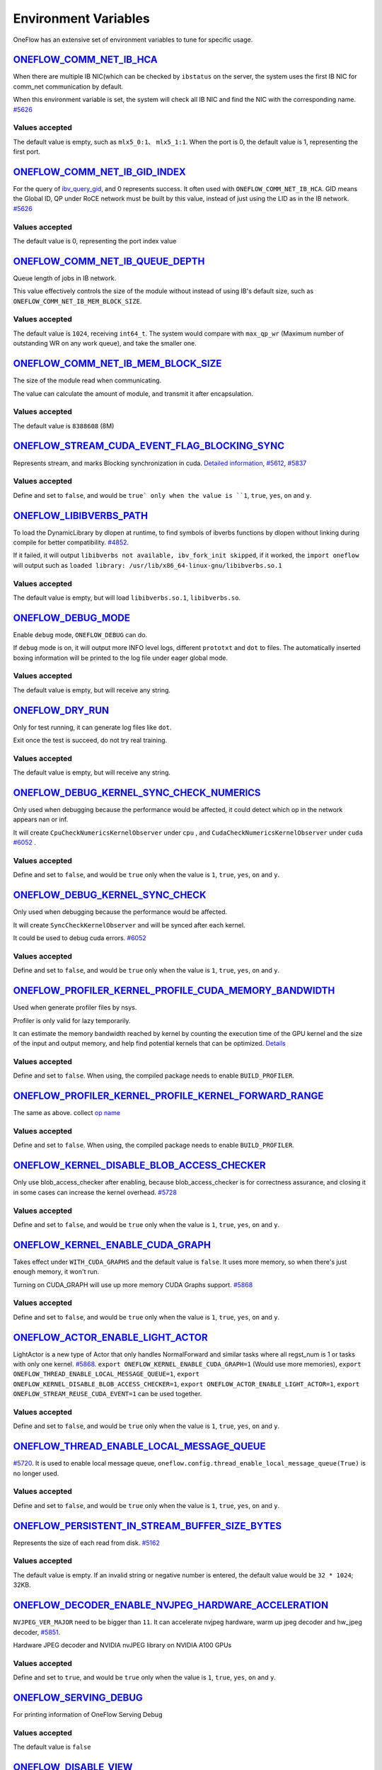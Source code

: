 Environment Variables
================================================

OneFlow has an extensive set of environment variables to tune for specific usage.

`ONEFLOW_COMM_NET_IB_HCA <https://github.com/Oneflow-Inc/oneflow/blob/v0.9.0/oneflow/core/comm_network/ibverbs/ibverbs_comm_network.cpp#L47>`_
---------------------------------------------------------------------------------------------------------------------------------------------------------------------------------------------------------------------------------

When there are multiple IB NIC(which can be checked by ``ibstatus`` on the server, the system uses the first IB NIC for comm_net communication by default.

When this environment variable is set, the system will check all IB NIC and find the NIC with the corresponding name. `#5626 <https://github.com/Oneflow-Inc/oneflow/pull/5626>`_

Values accepted
^^^^^^^^^^^^^^^
The default value is empty, such as ``mlx5_0:1``、 ``mlx5_1:1``. When the port is 0, the default value is 1, representing the first port.

`ONEFLOW_COMM_NET_IB_GID_INDEX <https://github.com/Oneflow-Inc/oneflow/blob/v0.9.0/oneflow/core/comm_network/ibverbs/ibverbs_comm_network.cpp#L142>`_
---------------------------------------------------------------------------------------------------------------------------------------------------------------------------------------------------------------------------------

For the query of `ibv_query_gid <https://www.ibm.com/docs/en/aix/7.2?topic=management-ibv-query-gid>`_, and 0 represents success. It often used with ``ONEFLOW_COMM_NET_IB_HCA``. GID means the Global ID, QP under RoCE network must be built by this value, instead of just using the LID as in the IB network. `#5626 <https://github.com/Oneflow-Inc/oneflow/pull/5626>`_

Values accepted
^^^^^^^^^^^^^^^
The default value is 0, representing the port index value

`ONEFLOW_COMM_NET_IB_QUEUE_DEPTH <https://github.com/Oneflow-Inc/oneflow/blob/v0.9.0/oneflow/core/comm_network/ibverbs/ibverbs_qp.cpp#L44>`_
---------------------------------------------------------------------------------------------------------------------------------------------------------------------------------------------------------------------------------

Queue length of jobs in IB network.

This value effectively controls the size of the module without instead of using IB's default size, such as ``ONEFLOW_COMM_NET_IB_MEM_BLOCK_SIZE``.

Values accepted
^^^^^^^^^^^^^^^
The default value is ``1024``, receiving ``int64_t``. The system would compare with ``max_qp_wr`` (Maximum number of outstanding WR on any work queue), and take the smaller one.

`ONEFLOW_COMM_NET_IB_MEM_BLOCK_SIZE <https://github.com/Oneflow-Inc/oneflow/blob/v0.9.0/oneflow/core/comm_network/ibverbs/ibverbs_qp.cpp#L68>`_
---------------------------------------------------------------------------------------------------------------------------------------------------------------------------------------------------------------------------------

The size of the module read when communicating.

The value can calculate the amount of module, and transmit it after encapsulation.

Values accepted
^^^^^^^^^^^^^^^
The default value is ``8388608`` (8M)

`ONEFLOW_STREAM_CUDA_EVENT_FLAG_BLOCKING_SYNC <https://github.com/Oneflow-Inc/oneflow/blob/v0.9.0/oneflow/core/ep/cuda/cuda_device.cpp#L59>`_
---------------------------------------------------------------------------------------------------------------------------------------------------------------------------------------------------------------------------------

Represents stream, and marks Blocking synchronization in cuda. `Detailed information <https://www.cnblogs.com/1024incn/p/5891051.html>`_, `#5612 <https://github.com/Oneflow-Inc/oneflow/pull/5612>`_, `#5837 <https://github.com/Oneflow-Inc/oneflow/pull/5837>`_

Values accepted
^^^^^^^^^^^^^^^
Define and set to ``false``, and would be ``true` only when the value is ``1``, ``true``, ``yes``, ``on`` and ``y``.

`ONEFLOW_LIBIBVERBS_PATH <https://github.com/Oneflow-Inc/oneflow/blob/v0.9.0/oneflow/core/platform/lib/ibv_wrapper.cpp#L24>`_
---------------------------------------------------------------------------------------------------------------------------------------------------------------------------------------------------------------------------------

To load the DynamicLibrary by dlopen at runtime, to find symbols of ibverbs functions by dlopen without linking during compile for better compatibility. `#4852 <https://github.com/Oneflow-Inc/oneflow/pull/4852>`_.

If it failed, it will output ``libibverbs not available, ibv_fork_init skipped``, if it worked, the ``import oneflow`` will output such as ``loaded library: /usr/lib/x86_64-linux-gnu/libibverbs.so.1``

Values accepted
^^^^^^^^^^^^^^^
The default value is empty, but will load ``libibverbs.so.1``, ``libibverbs.so``.

`ONEFLOW_DEBUG_MODE <https://github.com/Oneflow-Inc/oneflow/blob/v0.9.0/oneflow/core/common/env_var/debug_mode.h#L23>`_
---------------------------------------------------------------------------------------------------------------------------------------------------------------------------------------------------------------------------------

Enable ``debug`` mode, ``ONEFLOW_DEBUG`` can do.

If ``debug`` mode is on, it will output more INFO level logs, different ``prototxt`` and ``dot`` to files. The automatically inserted boxing information will be printed to the log file under eager global mode.

Values accepted
^^^^^^^^^^^^^^^
The default value is empty, but will receive any string.

`ONEFLOW_DRY_RUN <https://github.com/Oneflow-Inc/oneflow/blob/v0.9.0/oneflow/core/job/resource_desc.cpp#L65>`_
---------------------------------------------------------------------------------------------------------------------------------------------------------------------------------------------------------------------------------

Only for test running, it can generate log files like ``dot``.

Exit once the test is succeed, do not try real training.

Values accepted
^^^^^^^^^^^^^^^
The default value is empty, but will receive any string.

`ONEFLOW_DEBUG_KERNEL_SYNC_CHECK_NUMERICS <https://github.com/Oneflow-Inc/oneflow/blob/v0.9.0/oneflow/core/lazy/stream_context/cuda/cuda_stream_context.cpp#L66>`_
---------------------------------------------------------------------------------------------------------------------------------------------------------------------------------------------------------------------------------

Only used when debugging because the performance would be affected, it could detect which op in the network appears nan or inf.

It will create ``CpuCheckNumericsKernelObserver`` under ``cpu`` , and ``CudaCheckNumericsKernelObserver`` under ``cuda`` `#6052 <https://github.com/Oneflow-Inc/oneflow/pull/6052>`_ .

Values accepted
^^^^^^^^^^^^^^^
Define and set to ``false``, and would be ``true`` only when the value is ``1``, ``true``, ``yes``, ``on`` and ``y``.

`ONEFLOW_DEBUG_KERNEL_SYNC_CHECK <https://github.com/Oneflow-Inc/oneflow/blob/v0.9.0/oneflow/core/job/env_global_objects_scope.cpp#L193>`_
---------------------------------------------------------------------------------------------------------------------------------------------------------------------------------------------------------------------------------

Only used when debugging because the performance would be affected.

It will create ``SyncCheckKernelObserver`` and will be synced after each kernel.

It could be used to debug cuda errors. `#6052 <https://github.com/Oneflow-Inc/oneflow/pull/6052>`_

Values accepted
^^^^^^^^^^^^^^^
Define and set to ``false``, and would be ``true`` only when the value is ``1``, ``true``, ``yes``, ``on`` and ``y``.

`ONEFLOW_PROFILER_KERNEL_PROFILE_CUDA_MEMORY_BANDWIDTH <https://github.com/Oneflow-Inc/oneflow/blob/v0.9.0/oneflow/core/profiler/kernel.cpp#L34>`_
---------------------------------------------------------------------------------------------------------------------------------------------------------------------------------------------------------------------------------

Used when generate profiler files by nsys.

Profiler is only valid for lazy temporarily.

It can estimate the memory bandwidth reached by kernel by counting the execution time of the GPU kernel and the size of the input and output memory, and help find potential kernels that can be optimized. `Details <https://github.com/Oneflow-Inc/oneflow/blob/02e29f9648f63a4d936cd818061e90064d027005/oneflow/core/profiler/kernel.cpp#L53>`_

Values accepted
^^^^^^^^^^^^^^^
Define and set to ``false``. When using, the compiled package needs to enable ``BUILD_PROFILER``.

`ONEFLOW_PROFILER_KERNEL_PROFILE_KERNEL_FORWARD_RANGE <https://github.com/Oneflow-Inc/oneflow/blob/v0.9.0/oneflow/core/profiler/kernel.cpp#L36>`_
---------------------------------------------------------------------------------------------------------------------------------------------------------------------------------------------------------------------------------

The same as above. collect `op name <https://github.com/Oneflow-Inc/oneflow/blob/v0.9.0/oneflow/core/profiler/kernel.cpp#L62>`_

Values accepted
^^^^^^^^^^^^^^^
Define and set to ``false``. When using, the compiled package needs to enable ``BUILD_PROFILER``.

`ONEFLOW_KERNEL_DISABLE_BLOB_ACCESS_CHECKER <https://github.com/Oneflow-Inc/oneflow/blob/v0.9.0/oneflow/core/job/env_global_objects_scope.cpp#L199>`_
---------------------------------------------------------------------------------------------------------------------------------------------------------------------------------------------------------------------------------

Only use blob_access_checker after enabling, because blob_access_checker is for correctness assurance, and closing it in some cases can increase the kernel overhead. `#5728 <https://github.com/Oneflow-Inc/oneflow/pull/5728>`_

Values accepted
^^^^^^^^^^^^^^^
Define and set to ``false``, and would be ``true`` only when the value is ``1``, ``true``, ``yes``, ``on`` and ``y``.

`ONEFLOW_KERNEL_ENABLE_CUDA_GRAPH <https://github.com/Oneflow-Inc/oneflow/blob/v0.9.0/oneflow/core/kernel/user_kernel.cpp#L692>`_
---------------------------------------------------------------------------------------------------------------------------------------------------------------------------------------------------------------------------------

Takes effect under ``WITH_CUDA_GRAPHS`` and the default value is ``false``. It uses more memory, so when there's just enough memory, it won't run.

Turning on CUDA_GRAPH will use up more memory CUDA Graphs support. `#5868 <https://github.com/Oneflow-Inc/oneflow/pull/5868>`_

Values accepted
^^^^^^^^^^^^^^^
Define and set to ``false``, and would be ``true`` only when the value is ``1``, ``true``, ``yes``, ``on`` and ``y``.

`ONEFLOW_ACTOR_ENABLE_LIGHT_ACTOR <https://github.com/Oneflow-Inc/oneflow/blob/v0.9.0/oneflow/core/thread/thread.cpp#L30>`_
---------------------------------------------------------------------------------------------------------------------------------------------------------------------------------------------------------------------------------

LightActor is a new type of Actor that only handles NormalForward and similar tasks where all regst_num is 1 or tasks with only one kernel. `#5868 <https://github.com/Oneflow-Inc/oneflow/pull/5868>`_. ``export ONEFLOW_KERNEL_ENABLE_CUDA_GRAPH=1`` (Would use more memories), ``export ONEFLOW_THREAD_ENABLE_LOCAL_MESSAGE_QUEUE=1``, ``export ONEFLOW_KERNEL_DISABLE_BLOB_ACCESS_CHECKER=1``, ``export ONEFLOW_ACTOR_ENABLE_LIGHT_ACTOR=1``, ``export ONEFLOW_STREAM_REUSE_CUDA_EVENT=1`` can be used together.

Values accepted
^^^^^^^^^^^^^^^
Define and set to ``false``, and would be ``true`` only when the value is ``1``, ``true``, ``yes``, ``on`` and ``y``.

`ONEFLOW_THREAD_ENABLE_LOCAL_MESSAGE_QUEUE <https://github.com/Oneflow-Inc/oneflow/blob/v0.9.0/oneflow/core/thread/thread.cpp#L29>`_
---------------------------------------------------------------------------------------------------------------------------------------------------------------------------------------------------------------------------------

`#5720 <https://github.com/Oneflow-Inc/oneflow/pull/5720>`_. It is used to enable local message queue, ``oneflow.config.thread_enable_local_message_queue(True)`` is no longer used.

Values accepted
^^^^^^^^^^^^^^^
Define and set to ``false``, and would be ``true`` only when the value is ``1``, ``true``, ``yes``, ``on`` and ``y``.

`ONEFLOW_PERSISTENT_IN_STREAM_BUFFER_SIZE_BYTES <https://github.com/Oneflow-Inc/oneflow/blob/v0.9.0/oneflow/core/persistence/persistent_in_stream.cpp#L30>`_
---------------------------------------------------------------------------------------------------------------------------------------------------------------------------------------------------------------------------------

Represents the size of each read from disk. `#5162 <https://github.com/Oneflow-Inc/oneflow/pull/5162>`_

Values accepted
^^^^^^^^^^^^^^^
The default value is empty. If an invalid string or negative number is entered, the default value would be ``32 * 1024``; 32KB.

`ONEFLOW_DECODER_ENABLE_NVJPEG_HARDWARE_ACCELERATION <https://github.com/Oneflow-Inc/oneflow/blob/v0.9.0/oneflow/core/kernel/image_decoder_random_crop_resize_kernel.cpp#L290>`_
---------------------------------------------------------------------------------------------------------------------------------------------------------------------------------------------------------------------------------

``NVJPEG_VER_MAJOR`` need to be bigger than ``11``. It can accelerate nvjpeg hardware, warm up jpeg decoder and hw_jpeg decoder, `#5851 <https://github.com/Oneflow-Inc/oneflow/pull/5851>`_.

Hardware JPEG decoder and NVIDIA nvJPEG library on NVIDIA A100 GPUs

Values accepted
^^^^^^^^^^^^^^^
Define and set to ``true``, and would be ``true`` only when the value is ``1``, ``true``, ``yes``, ``on`` and ``y``.

`ONEFLOW_SERVING_DEBUG <https://github.com/Oneflow-Inc/oneflow/blob/v0.9.0/oneflow/api/cpp/framework/graph.cpp#L213>`_
---------------------------------------------------------------------------------------------------------------------------------------------------------------------------------------------------------------------------------

For printing information of OneFlow Serving Debug

Values accepted
^^^^^^^^^^^^^^^
The default value is ``false``

`ONEFLOW_DISABLE_VIEW <https://github.com/Oneflow-Inc/oneflow/blob/v0.9.0/oneflow/core/framework/tensor_methods.cpp#L35>`_
---------------------------------------------------------------------------------------------------------------------------------------------------------------------------------------------------------------------------------

To disable view mechanism, which means op related to view would stop running.

Values accepted
^^^^^^^^^^^^^^^
The default value is ``false``

`ONEFLOW_BOXING_DISABLE_MIDDLE_NODE_AND_CHECK <https://github.com/Oneflow-Inc/oneflow/blob/v0.9.0/oneflow/core/auto_parallel/boxing_collector.cpp#L82>`_
---------------------------------------------------------------------------------------------------------------------------------------------------------------------------------------------------------------------------------

Whether to disable Middle Node. When it is false, all inter-SBP communication is supported

Values accepted
^^^^^^^^^^^^^^^
The default value is ``false``

`ONEFLOW_ONE_EMBEDDING_DISABLE_NUMA_AWARE_ALLOCATION <https://github.com/Oneflow-Inc/oneflow/blob/v0.9.0/oneflow/core/embedding/full_cache.cu#L414>`_
---------------------------------------------------------------------------------------------------------------------------------------------------------------------------------------------------------------------------------

Whether to disable NUMA_AWARE memory allocation when the OneEmbedding module allocates video memory.

NUMA_AWARE memory allocation means that when allocating pinned host memory, the cpu close to the gpu will be considered (for example, if it is gpu 0 1, memory will be allocated on cpu0)

Values accepted
^^^^^^^^^^^^^^^
The default value is ``false``

`ONEFLOW_EP_CUDA_ENABLE_TF32_EXECUTION <https://github.com/Oneflow-Inc/oneflow/blob/v0.9.0/oneflow/core/ep/cuda/cuda_stream.cpp#L96>`_
---------------------------------------------------------------------------------------------------------------------------------------------------------------------------------------------------------------------------------

Whether to allow CUDA to use TF32 numeric types for computation

Values accepted
^^^^^^^^^^^^^^^
The default value is ``true``

`ONEFLOW_FUNCTOR_DISABLE_FUSED_MLP <https://github.com/Oneflow-Inc/oneflow/blob/v0.9.0/oneflow/core/functional/impl/nn_functor.cpp#L554>`_
---------------------------------------------------------------------------------------------------------------------------------------------------------------------------------------------------------------------------------

Whether to disable the fused_mlp operator implemented by cublasLt in FusedMLPFunctor, if disabled, it will degenerate into a multiple matrix multiplication operation.

Values accepted
^^^^^^^^^^^^^^^
The default value is ``false``

`ONEFLOW_ONE_EMBEDDING_EMBEDDING_SHUFFLE_INDEPENTENT_STREAM <https://github.com/Oneflow-Inc/oneflow/blob/v0.9.0/oneflow/core/job_rewriter/replace_embedding_ops_pass.cpp#L192>`_
---------------------------------------------------------------------------------------------------------------------------------------------------------------------------------------------------------------------------------

Whether to put the EmbeddingShuffle of the OneEmbedding module on a separate stream for overlapping execution.

Values accepted
^^^^^^^^^^^^^^^
The default value is ``false``

`ONEFLOW_ONE_EMBEDDING_GRADIENT_SHUFFLE_USE_FP16 <https://github.com/Oneflow-Inc/oneflow/blob/v0.9.0/oneflow/core/job_rewriter/replace_embedding_ops_pass.cpp#L209>`_
---------------------------------------------------------------------------------------------------------------------------------------------------------------------------------------------------------------------------------

Whether to allow the EmbeddingGradientShuffle operator of the OneEmbedding module to use the FP16 data type in the AMP case.

Values accepted
^^^^^^^^^^^^^^^
The default value is ``true``

`ONEFLOW_ONE_EMBEDDING_NOT_FUSE_CAST_TO_UPDATE <https://github.com/Oneflow-Inc/oneflow/blob/v0.9.0/oneflow/core/job_rewriter/replace_embedding_ops_pass.cpp#L260>`_
---------------------------------------------------------------------------------------------------------------------------------------------------------------------------------------------------------------------------------

Whether to disable the fusion of cast type conversion and parameter update of OneEmbedding parameters into one operator in the case of AMP

Values accepted
^^^^^^^^^^^^^^^
The default value is ``false``

`ONEFLOW_DEBUG_KERNEL_SYNC_CHECK_NUMERICS_DUMP <https://github.com/Oneflow-Inc/oneflow/blob/v0.9.0/oneflow/core/kernel/cpu_numerics_kernel_observer.cpp#L65>`_
---------------------------------------------------------------------------------------------------------------------------------------------------------------------------------------------------------------------------------

When the value appears NaN or Inf, save the data Dump.

Values accepted
^^^^^^^^^^^^^^^
The default value is ``false``

`ONEFLOW_MLIR_ENABLE_IR_PRINTING <https://github.com/Oneflow-Inc/oneflow/blob/v0.9.0/oneflow/ir/lib/OneFlow/Passes.cpp#L768>`_
---------------------------------------------------------------------------------------------------------------------------------------------------------------------------------------------------------------------------------

Control whether to print ir when running each pass when debugging

Values accepted
^^^^^^^^^^^^^^^
The default value is ``false``

`ONEFLOW_MLIR_STDOUT <https://github.com/Oneflow-Inc/oneflow/blob/v0.9.0/oneflow/ir/oneflow-extension/extension.cpp#L151>`_
---------------------------------------------------------------------------------------------------------------------------------------------------------------------------------------------------------------------------------

Control whether MLIR outputs log information in the console

Values accepted
^^^^^^^^^^^^^^^
The default value is ``false``

`ONEFLOW_MLIR_DUMP_IR <https://github.com/Oneflow-Inc/oneflow/blob/v0.9.0/oneflow/ir/oneflow-extension/extension.cpp#L152>`_
---------------------------------------------------------------------------------------------------------------------------------------------------------------------------------------------------------------------------------

Control whether to dump ir files

Values accepted
^^^^^^^^^^^^^^^
The default value is ``false``

`ONEFLOW_MLIR_ENABLE_ROUND_TRIP <https://github.com/Oneflow-Inc/oneflow/blob/v0.9.0/oneflow/ir/oneflow-extension/ir_pass.cpp#L157>`_
---------------------------------------------------------------------------------------------------------------------------------------------------------------------------------------------------------------------------------

Control whether Oneflow Job goes into MLIR

Values accepted
^^^^^^^^^^^^^^^
The default value is ``false``

`ONEFLOW_KERNEL_REDUCE_SUM_USE_MATMUL <https://github.com/Oneflow-Inc/oneflow/blob/v0.9.0/oneflow/user/kernels/reduce_kernel.cpp#L333>`_
---------------------------------------------------------------------------------------------------------------------------------------------------------------------------------------------------------------------------------

whether to use matrix multiplication for reduce_sum

Values accepted
^^^^^^^^^^^^^^^
The default value is ``false``

`ONEFLOW_ONE_EMBEDDING_ENABLE_QUANTIZED_COMM <https://github.com/Oneflow-Inc/oneflow/blob/dd580f21ffb6e4d23a899c7e0ac6d2bc502f3f1a/oneflow/core/job_rewriter/fuse_embedding_interaction_pass.cpp#L35>`_
---------------------------------------------------------------------------------------------------------------------------------------------------------------------------------------------------------------------------------

Whether to quantify the shuffle application communication in the case of OneEmbedding multi-card

Values accepted
^^^^^^^^^^^^^^^
The default value is ``false``

`ONEFLOW_TENSOR_BUFFER_ALIGNED_SIZE <https://github.com/Oneflow-Inc/oneflow/blob/v0.9.0/oneflow/core/common/tensor_buffer.cpp#L29>`_
---------------------------------------------------------------------------------------------------------------------------------------------------------------------------------------------------------------------------------

Align size when allocating TensorBuffer memory

Values accepted
^^^^^^^^^^^^^^^
The default value is ``1024``

`ONEFLOW_TENSOR_BUFFER_POOL_THREAD_LOCAL_CACHE_SIZE <https://github.com/Oneflow-Inc/oneflow/blob/v0.9.0/oneflow/core/common/tensor_buffer.cpp#L206>`_
---------------------------------------------------------------------------------------------------------------------------------------------------------------------------------------------------------------------------------

Control the size of ``thread_local_cache`` in TensorBufferPool

Values accepted
^^^^^^^^^^^^^^^
The default value is ``64``

`ONEFLOW_GRPC_MAX_MESSAGE_BYTE_SIZE <https://github.com/Oneflow-Inc/oneflow/blob/v0.9.0/oneflow/core/control/ctrl_service.cpp#L45>`_
---------------------------------------------------------------------------------------------------------------------------------------------------------------------------------------------------------------------------------

Set the maximum size of the gRPC transport message

Values accepted
^^^^^^^^^^^^^^^
The default value is ``-1``

`ONEFLOW_ONE_EMBEDDING_PERSISTENT_TABLE_CAPACITY_HINT <https://github.com/Oneflow-Inc/oneflow/blob/v0.9.0/oneflow/core/embedding/persistent_table.cpp#L410>`_
---------------------------------------------------------------------------------------------------------------------------------------------------------------------------------------------------------------------------------

Control the initial capacity of the PersistentTable of OneEmbedding to avoid frequent expansion

Values accepted
^^^^^^^^^^^^^^^
OneEmbedding will calculate according to the actual situation, and users can also choose to configure a larger capacity.

`ONEFLOW_ONE_EMBEDDING_PERSISTENT_TABLE_NUM_WORKERS <https://github.com/Oneflow-Inc/oneflow/blob/v0.9.0/oneflow/core/embedding/persistent_table.cpp#L435>`_
---------------------------------------------------------------------------------------------------------------------------------------------------------------------------------------------------------------------------------

The number of threads used for reading and writing the PersistentTable of OneEmbedding

Values accepted
^^^^^^^^^^^^^^^
The default value is ``4``

`ONEFLOW_EP_CUDA_CONST_BUFFER_ELEMENT_COUNT <https://github.com/Oneflow-Inc/oneflow/blob/v0.9.0/oneflow/core/ep/cuda/cuda_device.cpp#L62>`_
---------------------------------------------------------------------------------------------------------------------------------------------------------------------------------------------------------------------------------

Specify the size of the all zero and all one buffers on the CUDA device.

This buffer can be used with matrix multiplication to implement operations such as reduce_sum

Values accepted
^^^^^^^^^^^^^^^
The default value is ``1024x1024``

`OMP_NUM_THREADS <https://github.com/Oneflow-Inc/oneflow/blob/v0.9.0/oneflow/core/job/env_global_objects_scope.cpp#L96>`_
---------------------------------------------------------------------------------------------------------------------------------------------------------------------------------------------------------------------------------

Set the number of threads used by OMP

Values accepted
^^^^^^^^^^^^^^^
The default value will be generated by specific `computational logic <https://github.com/Oneflow-Inc/oneflow/blob/v0.9.0/oneflow/core/job/env_global_objects_scope.cpp#L106-L108>`_.

`SBP_INFER_RULE_TAG <https://github.com/Oneflow-Inc/oneflow/blob/v0.9.0/oneflow/core/operator/operator.cpp#L718>`_
---------------------------------------------------------------------------------------------------------------------------------------------------------------------------------------------------------------------------------

Specify SBP derivation rules

Values accepted
^^^^^^^^^^^^^^^
When the default vaule is ``1`` , select the SBP that satisfies the producer or the SBP with the smallest cost as much as possible.

When the default value is ``2``, select the SBP that matches the most.

When the default value is ``3``, select the SBP with the smallest cost.

`ONEFLOW_TENSOR_BUFFER_GROWTH_FACTOR <https://github.com/Oneflow-Inc/oneflow/blob/v0.9.0/oneflow/core/common/tensor_buffer.cpp#L35>`_
---------------------------------------------------------------------------------------------------------------------------------------------------------------------------------------------------------------------------------

Control the growth factor of TensorBuffer

Values accepted
^^^^^^^^^^^^^^^
The default value is ``1.0``

`ONEFLOW_TENSOR_BUFFER_SHRINK_FACTOR <https://github.com/Oneflow-Inc/oneflow/blob/v0.9.0/oneflow/core/common/tensor_buffer.cpp#L41>`_
---------------------------------------------------------------------------------------------------------------------------------------------------------------------------------------------------------------------------------

Controls the shrink factor of TensorBuffer

Values accepted
^^^^^^^^^^^^^^^
The default value is ``0.7``

`ONEFLOW_TENSOR_BUFFER_POOL_SIZE_FACTOR <https://github.com/Oneflow-Inc/oneflow/blob/v0.9.0/oneflow/core/common/tensor_buffer.cpp#L200>`_
---------------------------------------------------------------------------------------------------------------------------------------------------------------------------------------------------------------------------------

Controls the size factor of TensorBuffer

Values accepted
^^^^^^^^^^^^^^^
The default value is ``2.0``

`AUTO_PARALLEL_TRANSFER_COST <https://github.com/Oneflow-Inc/oneflow/blob/v0.9.0/oneflow/core/framework/sbp_infer_util.cpp#L544>`_
---------------------------------------------------------------------------------------------------------------------------------------------------------------------------------------------------------------------------------

Control the size of the automatic parallel transfer cost

Values accepted
^^^^^^^^^^^^^^^
The default value is ``1.65e8``


`ONEFLOW_DEBUG_PASS <https://github.com/Oneflow-Inc/oneflow/blob/v0.9.0/oneflow/core/job/job_build_and_infer_ctx.cpp#L991>`_
---------------------------------------------------------------------------------------------------------------------------------------------------------------------------------------------------------------------------------

Pass names and print job before and after a specific pass, such as ``export ONEFLOW_DEBUG_PASS="FuseAddToOutputPass``.

Or ALL, print job before and after a specific pass, such as ``export ONEFLOW_DEBUG_PASS="ALL"``.

Values accepted
^^^^^^^^^^^^^^^
The default value is ``empty``

`ONEFLOW_PROFILER_HOST_THREAD_NAME_PREFIX <https://github.com/Oneflow-Inc/oneflow/blob/v0.9.0/oneflow/core/profiler/profiler.cpp#L39>`_
---------------------------------------------------------------------------------------------------------------------------------------------------------------------------------------------------------------------------------

Add a prefix to the name of the named host thread in the profiling context to facilitate sorting in the visualization tool (nsight)

Values accepted
^^^^^^^^^^^^^^^
The default value is ``empty``
